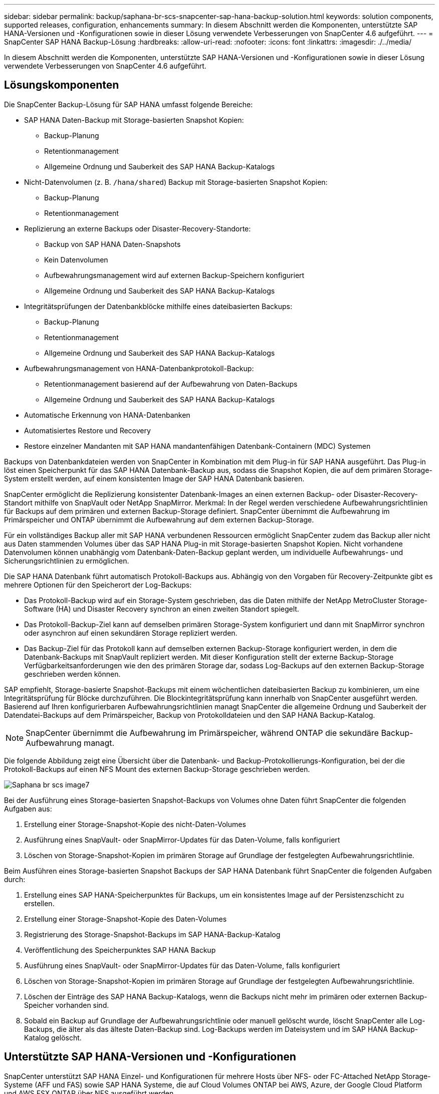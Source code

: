---
sidebar: sidebar 
permalink: backup/saphana-br-scs-snapcenter-sap-hana-backup-solution.html 
keywords: solution components, supported releases, configuration, enhancements 
summary: In diesem Abschnitt werden die Komponenten, unterstützte SAP HANA-Versionen und -Konfigurationen sowie in dieser Lösung verwendete Verbesserungen von SnapCenter 4.6 aufgeführt. 
---
= SnapCenter SAP HANA Backup-Lösung
:hardbreaks:
:allow-uri-read: 
:nofooter: 
:icons: font
:linkattrs: 
:imagesdir: ./../media/


[role="lead"]
In diesem Abschnitt werden die Komponenten, unterstützte SAP HANA-Versionen und -Konfigurationen sowie in dieser Lösung verwendete Verbesserungen von SnapCenter 4.6 aufgeführt.



== Lösungskomponenten

Die SnapCenter Backup-Lösung für SAP HANA umfasst folgende Bereiche:

* SAP HANA Daten-Backup mit Storage-basierten Snapshot Kopien:
+
** Backup-Planung
** Retentionmanagement
** Allgemeine Ordnung und Sauberkeit des SAP HANA Backup-Katalogs


* Nicht-Datenvolumen (z. B. `/hana/shared`) Backup mit Storage-basierten Snapshot Kopien:
+
** Backup-Planung
** Retentionmanagement


* Replizierung an externe Backups oder Disaster-Recovery-Standorte:
+
** Backup von SAP HANA Daten-Snapshots
** Kein Datenvolumen
** Aufbewahrungsmanagement wird auf externen Backup-Speichern konfiguriert
** Allgemeine Ordnung und Sauberkeit des SAP HANA Backup-Katalogs


* Integritätsprüfungen der Datenbankblöcke mithilfe eines dateibasierten Backups:
+
** Backup-Planung
** Retentionmanagement
** Allgemeine Ordnung und Sauberkeit des SAP HANA Backup-Katalogs


* Aufbewahrungsmanagement von HANA-Datenbankprotokoll-Backup:
+
** Retentionmanagement basierend auf der Aufbewahrung von Daten-Backups
** Allgemeine Ordnung und Sauberkeit des SAP HANA Backup-Katalogs


* Automatische Erkennung von HANA-Datenbanken
* Automatisiertes Restore und Recovery
* Restore einzelner Mandanten mit SAP HANA mandantenfähigen Datenbank-Containern (MDC) Systemen


Backups von Datenbankdateien werden von SnapCenter in Kombination mit dem Plug-in für SAP HANA ausgeführt. Das Plug-in löst einen Speicherpunkt für das SAP HANA Datenbank-Backup aus, sodass die Snapshot Kopien, die auf dem primären Storage-System erstellt werden, auf einem konsistenten Image der SAP HANA Datenbank basieren.

SnapCenter ermöglicht die Replizierung konsistenter Datenbank-Images an einen externen Backup- oder Disaster-Recovery-Standort mithilfe von SnapVault oder NetApp SnapMirror. Merkmal: In der Regel werden verschiedene Aufbewahrungsrichtlinien für Backups auf dem primären und externen Backup-Storage definiert. SnapCenter übernimmt die Aufbewahrung im Primärspeicher und ONTAP übernimmt die Aufbewahrung auf dem externen Backup-Storage.

Für ein vollständiges Backup aller mit SAP HANA verbundenen Ressourcen ermöglicht SnapCenter zudem das Backup aller nicht aus Daten stammenden Volumes über das SAP HANA Plug-in mit Storage-basierten Snapshot Kopien. Nicht vorhandene Datenvolumen können unabhängig vom Datenbank-Daten-Backup geplant werden, um individuelle Aufbewahrungs- und Sicherungsrichtlinien zu ermöglichen.

Die SAP HANA Datenbank führt automatisch Protokoll-Backups aus. Abhängig von den Vorgaben für Recovery-Zeitpunkte gibt es mehrere Optionen für den Speicherort der Log-Backups:

* Das Protokoll-Backup wird auf ein Storage-System geschrieben, das die Daten mithilfe der NetApp MetroCluster Storage-Software (HA) und Disaster Recovery synchron an einen zweiten Standort spiegelt.
* Das Protokoll-Backup-Ziel kann auf demselben primären Storage-System konfiguriert und dann mit SnapMirror synchron oder asynchron auf einen sekundären Storage repliziert werden.
* Das Backup-Ziel für das Protokoll kann auf demselben externen Backup-Storage konfiguriert werden, in dem die Datenbank-Backups mit SnapVault repliziert werden. Mit dieser Konfiguration stellt der externe Backup-Storage Verfügbarkeitsanforderungen wie den des primären Storage dar, sodass Log-Backups auf den externen Backup-Storage geschrieben werden können.


SAP empfiehlt, Storage-basierte Snapshot-Backups mit einem wöchentlichen dateibasierten Backup zu kombinieren, um eine Integritätsprüfung für Blöcke durchzuführen. Die Blockintegritätsprüfung kann innerhalb von SnapCenter ausgeführt werden. Basierend auf Ihren konfigurierbaren Aufbewahrungsrichtlinien managt SnapCenter die allgemeine Ordnung und Sauberkeit der Datendatei-Backups auf dem Primärspeicher, Backup von Protokolldateien und den SAP HANA Backup-Katalog.


NOTE: SnapCenter übernimmt die Aufbewahrung im Primärspeicher, während ONTAP die sekundäre Backup-Aufbewahrung managt.

Die folgende Abbildung zeigt eine Übersicht über die Datenbank- und Backup-Protokollierungs-Konfiguration, bei der die Protokoll-Backups auf einen NFS Mount des externen Backup-Storage geschrieben werden.

image::saphana-br-scs-image7.png[Saphana br scs image7]

Bei der Ausführung eines Storage-basierten Snapshot-Backups von Volumes ohne Daten führt SnapCenter die folgenden Aufgaben aus:

. Erstellung einer Storage-Snapshot-Kopie des nicht-Daten-Volumes
. Ausführung eines SnapVault- oder SnapMirror-Updates für das Daten-Volume, falls konfiguriert
. Löschen von Storage-Snapshot-Kopien im primären Storage auf Grundlage der festgelegten Aufbewahrungsrichtlinie.


Beim Ausführen eines Storage-basierten Snapshot Backups der SAP HANA Datenbank führt SnapCenter die folgenden Aufgaben durch:

. Erstellung eines SAP HANA-Speicherpunktes für Backups, um ein konsistentes Image auf der Persistenzschicht zu erstellen.
. Erstellung einer Storage-Snapshot-Kopie des Daten-Volumes
. Registrierung des Storage-Snapshot-Backups im SAP HANA-Backup-Katalog
. Veröffentlichung des Speicherpunktes SAP HANA Backup
. Ausführung eines SnapVault- oder SnapMirror-Updates für das Daten-Volume, falls konfiguriert
. Löschen von Storage-Snapshot-Kopien im primären Storage auf Grundlage der festgelegten Aufbewahrungsrichtlinie.
. Löschen der Einträge des SAP HANA Backup-Katalogs, wenn die Backups nicht mehr im primären oder externen Backup-Speicher vorhanden sind.
. Sobald ein Backup auf Grundlage der Aufbewahrungsrichtlinie oder manuell gelöscht wurde, löscht SnapCenter alle Log-Backups, die älter als das älteste Daten-Backup sind. Log-Backups werden im Dateisystem und im SAP HANA Backup-Katalog gelöscht.




== Unterstützte SAP HANA-Versionen und -Konfigurationen

SnapCenter unterstützt SAP HANA Einzel- und Konfigurationen für mehrere Hosts über NFS- oder FC-Attached NetApp Storage-Systeme (AFF und FAS) sowie SAP HANA Systeme, die auf Cloud Volumes ONTAP bei AWS, Azure, der Google Cloud Platform und AWS FSX ONTAP über NFS ausgeführt werden.

SnapCenter unterstützt die folgenden SAP HANA-Architekturen und -Releases:

* SAP HANA Single-Container: SAP HANA 1.0 SPS12
* SAP HANA mandantenfähige Datenbank-Container (MDC) mit einem Mandanten: SAP HANA 2.0 SPS3 und höher
* SAP HANA mandantenfähige Datenbank-Container (MDC) mehrere Mandanten: SAP HANA 2.0 SPS4 und höher




== Verbesserungen von SnapCenter 4.6

Ab Version 4.6 unterstützt SnapCenter die automatische Erkennung von HANA-Systemen, die in einer HANA-System-Replizierungsbeziehung konfiguriert sind. Jeder Host wird mit seiner physischen IP-Adresse (Host-Name) und seinem individuellen Daten-Volume auf der Storage-Ebene konfiguriert. Die beiden SnapCenter Ressourcen werden in einer Ressourcengruppe kombiniert, SnapCenter erkennt automatisch, welcher Host sich auf einem primären oder sekundären Server befindet, und führt dann die erforderlichen Backup-Vorgänge entsprechend aus. Das Aufbewahrungsmanagement für Snapshot und dateibasierte Backups, die mit SnapCenter erstellt wurden, erfolgt über beide Hosts hinweg, sodass sichergestellt ist, dass alte Backups auch am aktuellen sekundären Host gelöscht werden. Die folgende Abbildung bietet einen allgemeinen Überblick. Eine detaillierte Beschreibung der Konfiguration und des Betriebs von HANA System Replication fähigen HANA-Systemen in SnapCenter finden Sie unter https://www.netapp.com/us/media/tr-4719.pdf["TR-4719 SAP HANA System Replication, Backup und Recovery mit SnapCenter"^].

image::saphana-br-scs-image8.png[Saphana br scs image8]
